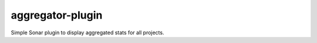 aggregator-plugin
+++++++++++++++++

.. image:: https://raw.githubusercontent.com/wichtounet/aggregator-plugin/master/widget.png
  :align: center

Simple Sonar plugin to display aggregated stats for all projects.
